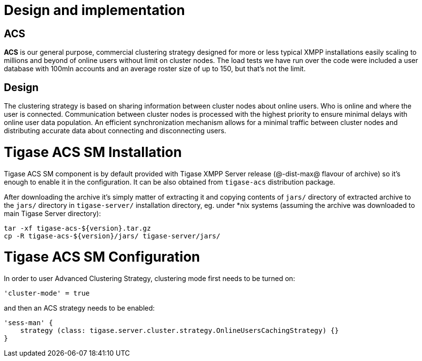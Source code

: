 [[ACS_DesignAndImplementation]]
= Design and implementation

== ACS
*ACS* is our general purpose, commercial clustering strategy designed for more or less typical XMPP installations easily scaling to millions and beyond of online users without limit on cluster nodes. The load tests we have run over the code were included a user database with 100mln accounts and an average roster size of up to 150, but that's not the limit.

== Design

The clustering strategy is based on sharing information between cluster nodes about online users. Who is online and where the user is connected. Communication between cluster nodes is processed with the highest priority to ensure minimal delays with online user data population. An efficient synchronization mechanism allows for a minimal traffic between cluster nodes and distributing accurate data about connecting and disconnecting users.

= Tigase ACS SM Installation

Tigase ACS SM component is by default provided with Tigase XMPP Server release (@-dist-max@ flavour of archive) so it's enough to enable it in the configuration. It can be also obtained from `tigase-acs` distribution package.

After downloading the archive it's simply matter of extracting it and copying contents of `jars/` directory of extracted archive to the `jars/` directory in `tigase-server/` installation directory, eg. under *nix systems (assuming the archive was downloaded to main Tigase Server directory):
[source,bash]
----
tar -xf tigase-acs-${version}.tar.gz
cp -R tigase-acs-${version}/jars/ tigase-server/jars/
----

= Tigase ACS SM Configuration

In order to user Advanced Clustering Strategy, clustering mode first needs to be turned on:
[source,bash]
----
'cluster-mode' = true
----

and then an ACS strategy needs to be enabled:
[source,bash]
----
'sess-man' {
    strategy (class: tigase.server.cluster.strategy.OnlineUsersCachingStrategy) {}
}
----

